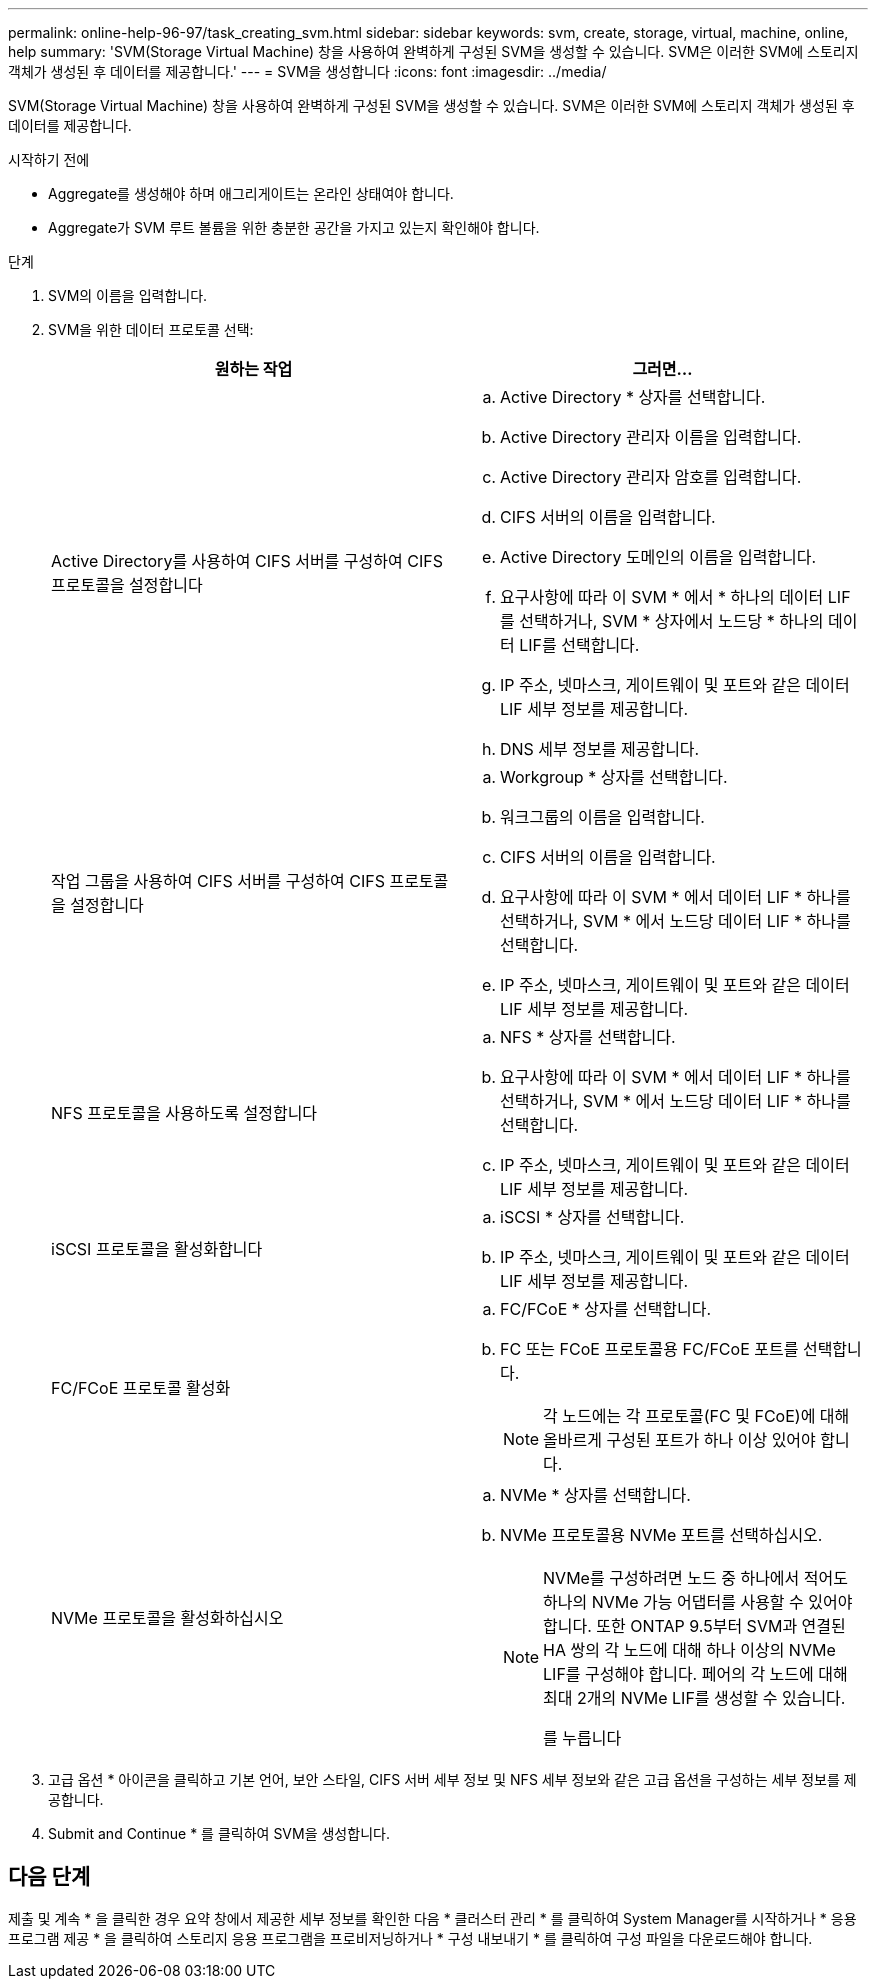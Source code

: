---
permalink: online-help-96-97/task_creating_svm.html 
sidebar: sidebar 
keywords: svm, create, storage, virtual, machine, online, help 
summary: 'SVM(Storage Virtual Machine) 창을 사용하여 완벽하게 구성된 SVM을 생성할 수 있습니다. SVM은 이러한 SVM에 스토리지 객체가 생성된 후 데이터를 제공합니다.' 
---
= SVM을 생성합니다
:icons: font
:imagesdir: ../media/


[role="lead"]
SVM(Storage Virtual Machine) 창을 사용하여 완벽하게 구성된 SVM을 생성할 수 있습니다. SVM은 이러한 SVM에 스토리지 객체가 생성된 후 데이터를 제공합니다.

.시작하기 전에
* Aggregate를 생성해야 하며 애그리게이트는 온라인 상태여야 합니다.
* Aggregate가 SVM 루트 볼륨을 위한 충분한 공간을 가지고 있는지 확인해야 합니다.


.단계
. SVM의 이름을 입력합니다.
. SVM을 위한 데이터 프로토콜 선택:
+
|===
| 원하는 작업 | 그러면... 


 a| 
Active Directory를 사용하여 CIFS 서버를 구성하여 CIFS 프로토콜을 설정합니다
 a| 
.. Active Directory * 상자를 선택합니다.
.. Active Directory 관리자 이름을 입력합니다.
.. Active Directory 관리자 암호를 입력합니다.
.. CIFS 서버의 이름을 입력합니다.
.. Active Directory 도메인의 이름을 입력합니다.
.. 요구사항에 따라 이 SVM * 에서 * 하나의 데이터 LIF를 선택하거나, SVM * 상자에서 노드당 * 하나의 데이터 LIF를 선택합니다.
.. IP 주소, 넷마스크, 게이트웨이 및 포트와 같은 데이터 LIF 세부 정보를 제공합니다.
.. DNS 세부 정보를 제공합니다.




 a| 
작업 그룹을 사용하여 CIFS 서버를 구성하여 CIFS 프로토콜을 설정합니다
 a| 
.. Workgroup * 상자를 선택합니다.
.. 워크그룹의 이름을 입력합니다.
.. CIFS 서버의 이름을 입력합니다.
.. 요구사항에 따라 이 SVM * 에서 데이터 LIF * 하나를 선택하거나, SVM * 에서 노드당 데이터 LIF * 하나를 선택합니다.
.. IP 주소, 넷마스크, 게이트웨이 및 포트와 같은 데이터 LIF 세부 정보를 제공합니다.




 a| 
NFS 프로토콜을 사용하도록 설정합니다
 a| 
.. NFS * 상자를 선택합니다.
.. 요구사항에 따라 이 SVM * 에서 데이터 LIF * 하나를 선택하거나, SVM * 에서 노드당 데이터 LIF * 하나를 선택합니다.
.. IP 주소, 넷마스크, 게이트웨이 및 포트와 같은 데이터 LIF 세부 정보를 제공합니다.




 a| 
iSCSI 프로토콜을 활성화합니다
 a| 
.. iSCSI * 상자를 선택합니다.
.. IP 주소, 넷마스크, 게이트웨이 및 포트와 같은 데이터 LIF 세부 정보를 제공합니다.




 a| 
FC/FCoE 프로토콜 활성화
 a| 
.. FC/FCoE * 상자를 선택합니다.
.. FC 또는 FCoE 프로토콜용 FC/FCoE 포트를 선택합니다.
+
[NOTE]
====
각 노드에는 각 프로토콜(FC 및 FCoE)에 대해 올바르게 구성된 포트가 하나 이상 있어야 합니다.

====




 a| 
NVMe 프로토콜을 활성화하십시오
 a| 
.. NVMe * 상자를 선택합니다.
.. NVMe 프로토콜용 NVMe 포트를 선택하십시오.
+
[NOTE]
====
NVMe를 구성하려면 노드 중 하나에서 적어도 하나의 NVMe 가능 어댑터를 사용할 수 있어야 합니다. 또한 ONTAP 9.5부터 SVM과 연결된 HA 쌍의 각 노드에 대해 하나 이상의 NVMe LIF를 구성해야 합니다. 페어의 각 노드에 대해 최대 2개의 NVMe LIF를 생성할 수 있습니다.

를 누릅니다

====


|===
. 고급 옵션 * 아이콘을 클릭하고 기본 언어, 보안 스타일, CIFS 서버 세부 정보 및 NFS 세부 정보와 같은 고급 옵션을 구성하는 세부 정보를 제공합니다.
. Submit and Continue * 를 클릭하여 SVM을 생성합니다.




== 다음 단계

제출 및 계속 * 을 클릭한 경우 요약 창에서 제공한 세부 정보를 확인한 다음 * 클러스터 관리 * 를 클릭하여 System Manager를 시작하거나 * 응용 프로그램 제공 * 을 클릭하여 스토리지 응용 프로그램을 프로비저닝하거나 * 구성 내보내기 * 를 클릭하여 구성 파일을 다운로드해야 합니다.
